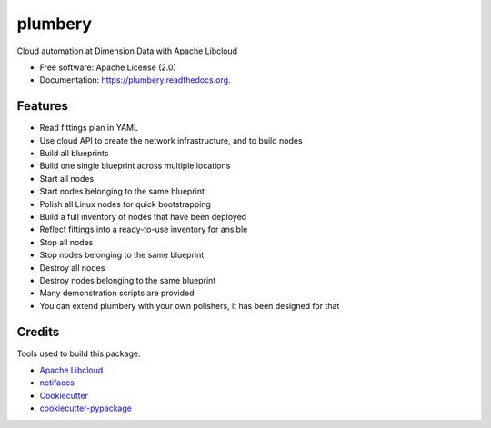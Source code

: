 ===============================
plumbery
===============================

.. image:: https://img.shields.io/pypi/v/plumbery.svg
        :target: https://pypi.python.org/pypi/plumbery

.. image:: https://img.shields.io/travis/bernard357/plumbery.svg
        :target: https://travis-ci.org/bernard357/plumbery

.. image:: https://readthedocs.org/projects/plumbery/badge/?version=latest
        :target: https://readthedocs.org/projects/plumbery/?badge=latest
        :alt: Documentation Status


Cloud automation at Dimension Data with Apache Libcloud

* Free software: Apache License (2.0)
* Documentation: https://plumbery.readthedocs.org.

Features
--------

* Read fittings plan in YAML
* Use cloud API to create the network infrastructure, and to build nodes
* Build all blueprints
* Build one single blueprint across multiple locations
* Start all nodes
* Start nodes belonging to the same blueprint
* Polish all Linux nodes for quick bootstrapping
* Build a full inventory of nodes that have been deployed
* Reflect fittings into a ready-to-use inventory for ansible
* Stop all nodes
* Stop nodes belonging to the same blueprint
* Destroy all nodes
* Destroy nodes belonging to the same blueprint
* Many demonstration scripts are provided
* You can extend plumbery with your own polishers, it has been designed for that

Credits
---------

Tools used to build this package:

*  `Apache Libcloud`_
*  netifaces_
*  Cookiecutter_
*  `cookiecutter-pypackage`_

.. _`Apache Libcloud`: https://libcloud.apache.org/
.. _netifaces: https://pypi.python.org/pypi/netifaces
.. _Cookiecutter: https://github.com/audreyr/cookiecutter
.. _`cookiecutter-pypackage`: https://github.com/audreyr/cookiecutter-pypackage


